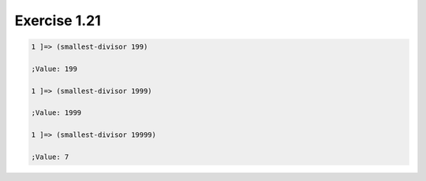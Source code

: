 Exercise 1.21
=============

.. code-block:: console

    1 ]=> (smallest-divisor 199)

    ;Value: 199

    1 ]=> (smallest-divisor 1999)

    ;Value: 1999

    1 ]=> (smallest-divisor 19999)

    ;Value: 7
